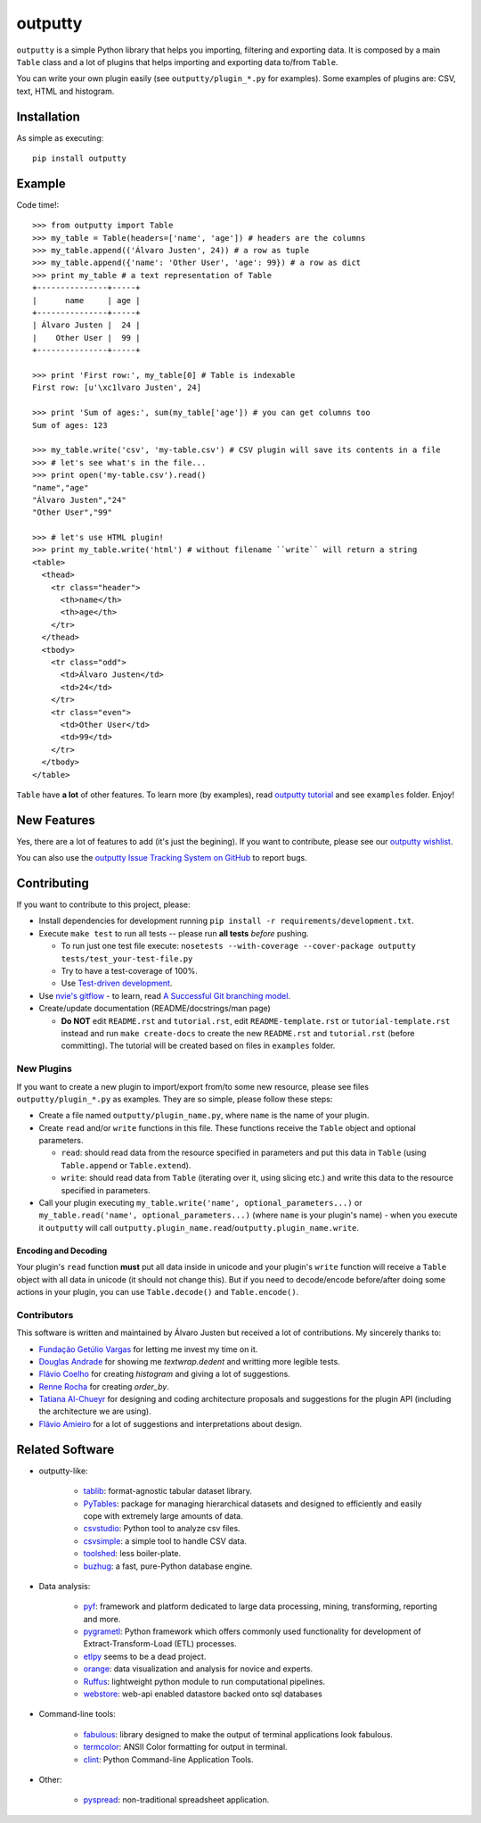 outputty
========

``outputty`` is a simple Python library that helps you importing, filtering
and exporting data. It is composed by a main ``Table`` class and a lot of
plugins that helps importing and exporting data to/from ``Table``.

You can write your own plugin easily (see ``outputty/plugin_*.py`` for
examples). Some examples of plugins are: CSV, text, HTML and histogram.


Installation
------------

As simple as executing::

    pip install outputty


Example
-------

Code time!::

    >>> from outputty import Table
    >>> my_table = Table(headers=['name', 'age']) # headers are the columns
    >>> my_table.append(('Álvaro Justen', 24)) # a row as tuple
    >>> my_table.append({'name': 'Other User', 'age': 99}) # a row as dict
    >>> print my_table # a text representation of Table
    +---------------+-----+
    |      name     | age |
    +---------------+-----+
    | Álvaro Justen |  24 |
    |    Other User |  99 |
    +---------------+-----+

    >>> print 'First row:', my_table[0] # Table is indexable
    First row: [u'\xc1lvaro Justen', 24]

    >>> print 'Sum of ages:', sum(my_table['age']) # you can get columns too
    Sum of ages: 123

    >>> my_table.write('csv', 'my-table.csv') # CSV plugin will save its contents in a file
    >>> # let's see what's in the file...
    >>> print open('my-table.csv').read()
    "name","age"
    "Álvaro Justen","24"
    "Other User","99"

    >>> # let's use HTML plugin!
    >>> print my_table.write('html') # without filename ``write`` will return a string
    <table>
      <thead>
        <tr class="header">
          <th>name</th>
          <th>age</th>
        </tr>
      </thead>
      <tbody>
        <tr class="odd">
          <td>Álvaro Justen</td>
          <td>24</td>
        </tr>
        <tr class="even">
          <td>Other User</td>
          <td>99</td>
        </tr>
      </tbody>
    </table>


``Table`` have **a lot** of other features. To learn more (by examples), read
`outputty tutorial <https://github.com/turicas/outputty/blob/master/tutorial.rst>`_
and see ``examples`` folder. Enjoy!


New Features
------------

Yes, there are a lot of features to add (it's just the begining). If you
want to contribute, please see our
`outputty wishlist <https://github.com/turicas/outputty/blob/master/WISHLIST.rst>`_.

You can also use the `outputty Issue Tracking System on GitHub <https://github.com/turicas/outputty/issues>`_
to report bugs.


Contributing
------------

If you want to contribute to this project, please:

- Install dependencies for development running ``pip install -r requirements/development.txt``.
- Execute ``make test`` to run all tests -- please run **all tests** *before*
  pushing.

  - To run just one test file execute:
    ``nosetests --with-coverage --cover-package outputty  tests/test_your-test-file.py``
  - Try to have a test-coverage of 100%.
  - Use `Test-driven development <http://en.wikipedia.org/wiki/Test-driven_development>`_.

- Use `nvie's gitflow <https://github.com/nvie/gitflow>`_ - to learn, read
  `A Successful Git branching model <http://nvie.com/posts/a-successful-git-branching-model/>`_.

- Create/update documentation (README/docstrings/man page)

  - **Do NOT** edit ``README.rst`` and ``tutorial.rst``, edit
    ``README-template.rst`` or ``tutorial-template.rst`` instead and run
    ``make create-docs`` to create the new ``README.rst`` and
    ``tutorial.rst`` (before committing). The tutorial will be created based on
    files in ``examples`` folder.


New Plugins
~~~~~~~~~~~

If you want to create a new plugin to import/export from/to some new
resource, please see files ``outputty/plugin_*.py`` as examples. They are so
simple, please follow these steps:

- Create a file named ``outputty/plugin_name.py``, where ``name`` is the name of
  your plugin.

- Create ``read`` and/or ``write`` functions in this file. These functions receive
  the ``Table`` object and optional parameters.

  - ``read``: should read data from the resource specified in parameters and put
    this data in ``Table`` (using ``Table.append`` or ``Table.extend``).
  - ``write``: should read data from ``Table`` (iterating over it, using slicing
    etc.) and write this data to the resource specified in parameters.

- Call your plugin executing ``my_table.write('name', optional_parameters...)``
  or ``my_table.read('name', optional_parameters...)`` (where ``name`` is your
  plugin's name) - when you execute it ``outputty`` will call
  ``outputty.plugin_name.read``/``outputty.plugin_name.write``.


Encoding and Decoding
+++++++++++++++++++++

Your plugin's ``read`` function **must** put all data inside in unicode and your
plugin's ``write`` function will receive a ``Table`` object with all data in
unicode (it should not change this). But if you need to decode/encode
before/after doing some actions in your plugin, you can use ``Table.decode()``
and ``Table.encode()``.


Contributors
~~~~~~~~~~~~

This software is written and maintained by Álvaro Justen but received a lot of
contributions. My sincerely thanks to:

- `Fundação Getúlio Vargas <http://www.fgv.br/>`_ for letting me invest my time
  on it.
- `Douglas Andrade <https://github.com/douglas>`_ for showing me
  `textwrap.dedent` and writting more legible tests.
- `Flávio Coelho <https://github.com/fccoelho>`_ for creating `histogram` and
  giving a lot of suggestions.
- `Renne Rocha <https://github.com/rennerocha>`_ for creating `order_by`.
- `Tatiana Al-Chueyr <https://github.com/tatiana>`_ for designing and coding
  architecture proposals and suggestions for the plugin API (including the
  architecture we are using).
- `Flávio Amieiro <https://github.com/flavioamieiro>`_ for a lot of suggestions
  and interpretations about design.



Related Software
----------------

- outputty-like:

    - `tablib <https://github.com/kennethreitz/tablib>`_: format-agnostic tabular
      dataset library.
    - `PyTables <http://www.pytables.org/>`_: package for managing hierarchical
      datasets and designed to efficiently and easily cope with extremely large
      amounts of data.
    - `csvstudio <http://code.google.com/p/csvstudio/>`_: Python tool to analyze
      csv files.
    - `csvsimple <http://pypi.python.org/pypi/csvsimple>`_: a simple tool to
      handle CSV data.
    - `toolshed <http://pypi.python.org/pypi/toolshed>`_: less boiler-plate.
    - `buzhug <http://buzhug.sourceforge.net/>`_: a fast, pure-Python
      database engine.

- Data analysis:

    - `pyf <http://pyfproject.org/>`_: framework and platform dedicated to large
      data processing, mining, transforming, reporting and more.
    - `pygrametl <http://pygrametl.org/>`_: Python framework which offers
      commonly used functionality for development of Extract-Transform-Load
      (ETL) processes.
    - `etlpy <http://sourceforge.net/projects/etlpy>`_ seems to be a dead project.
    - `orange <http://orange.biolab.si/>`_: data visualization and analysis for
      novice and experts.
    - `Ruffus <http://ruffus.org.uk/>`_: lightweight python module to run
      computational pipelines.
    - `webstore <https://github.com/okfn/webstore>`_: web-api enabled datastore
      backed onto sql databases

- Command-line tools:

    - `fabulous <http://lobstertech.com/fabulous.html>`_: library designed to
      make the output of terminal applications look fabulous.
    - `termcolor <http://pypi.python.org/pypi/termcolor>`_: ANSII Color
      formatting for output in terminal.
    - `clint <https://github.com/kennethreitz/clint>`_: Python Command-line
      Application Tools.

- Other:

    - `pyspread <http://manns.github.com/pyspread/>`_: non-traditional
      spreadsheet application.
